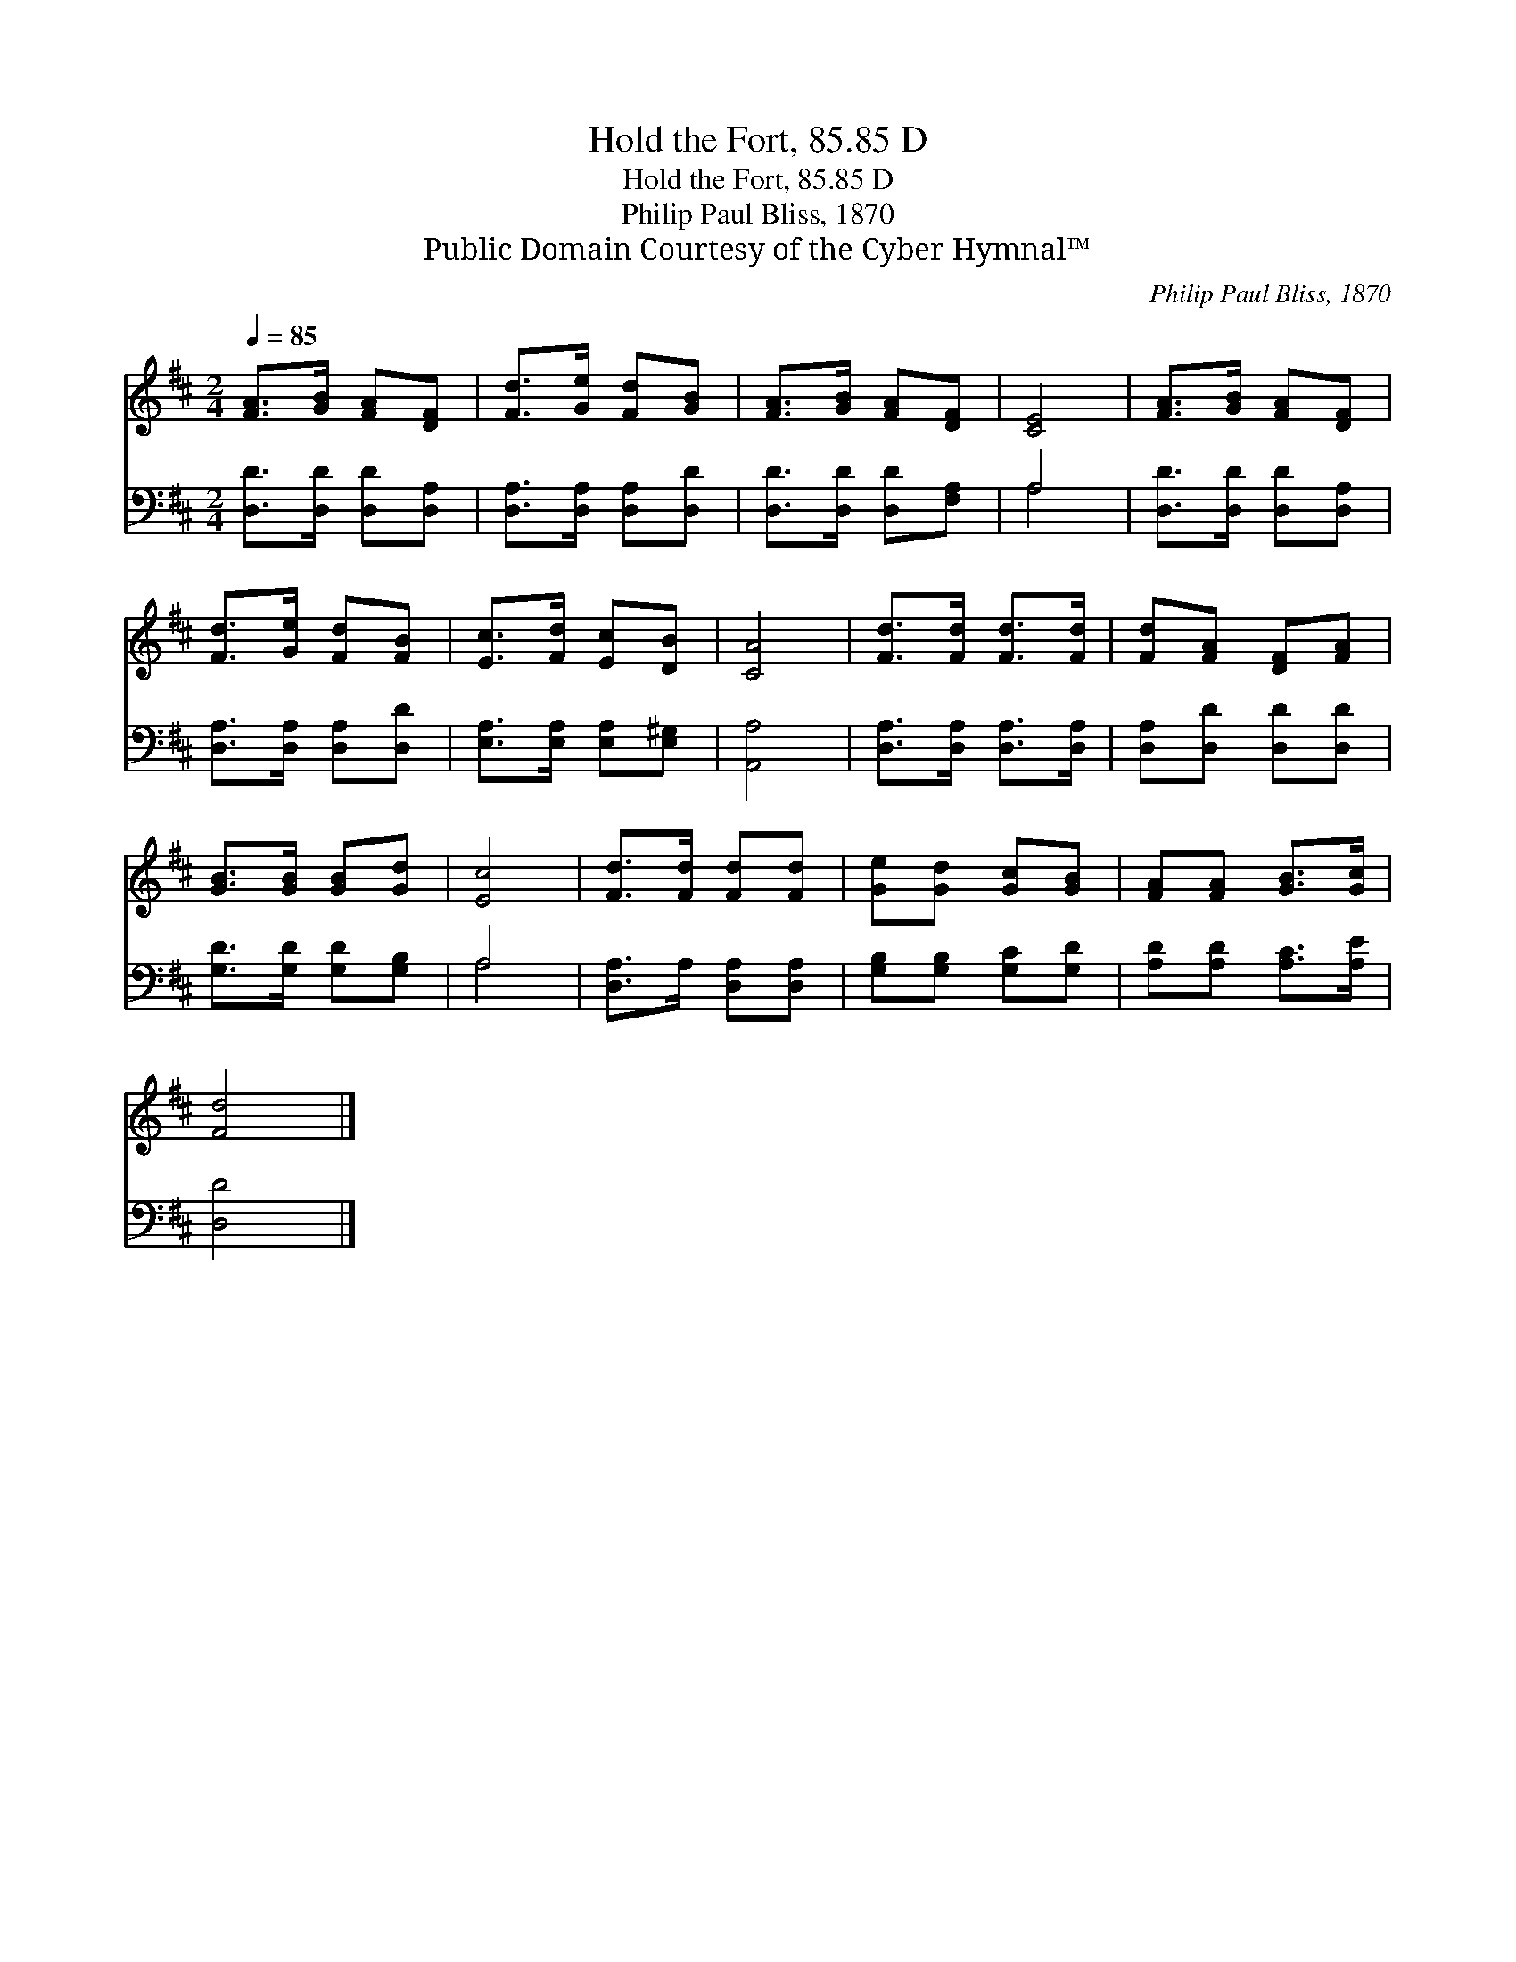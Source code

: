 X:1
T:Hold the Fort, 85.85 D
T:Hold the Fort, 85.85 D
T:Philip Paul Bliss, 1870
T:Public Domain Courtesy of the Cyber Hymnal™
C:Philip Paul Bliss, 1870
Z:Public Domain
Z:Courtesy of the Cyber Hymnal™
%%score 1 ( 2 3 )
L:1/8
Q:1/4=85
M:2/4
K:D
V:1 treble 
V:2 bass 
V:3 bass 
V:1
 [FA]>[GB] [FA][DF] | [Fd]>[Ge] [Fd][GB] | [FA]>[GB] [FA][DF] | [CE]4 | [FA]>[GB] [FA][DF] | %5
 [Fd]>[Ge] [Fd][FB] | [Ec]>[Fd] [Ec][DB] | [CA]4 | [Fd]>[Fd] [Fd]>[Fd] | [Fd][FA] [DF][FA] | %10
 [GB]>[GB] [GB][Gd] | [Ec]4 | [Fd]>[Fd] [Fd][Fd] | [Ge][Gd] [Gc][GB] | [FA][FA] [GB]>[Gc] | %15
 [Fd]4 |] %16
V:2
 [D,D]>[D,D] [D,D][D,A,] | [D,A,]>[D,A,] [D,A,][D,D] | [D,D]>[D,D] [D,D][F,A,] | A,4 | %4
 [D,D]>[D,D] [D,D][D,A,] | [D,A,]>[D,A,] [D,A,][D,D] | [E,A,]>[E,A,] [E,A,][E,^G,] | [A,,A,]4 | %8
 [D,A,]>[D,A,] [D,A,]>[D,A,] | [D,A,][D,D] [D,D][D,D] | [G,D]>[G,D] [G,D][G,B,] | A,4 | %12
 [D,A,]>A, [D,A,][D,A,] | [G,B,][G,B,] [G,C][G,D] | [A,D][A,D] [A,C]>[A,E] | [D,D]4 |] %16
V:3
 x4 | x4 | x4 | A,4 | x4 | x4 | x4 | x4 | x4 | x4 | x4 | A,4 | x4 | x4 | x4 | x4 |] %16

